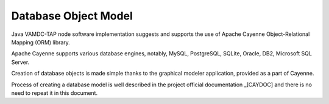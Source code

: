 .. _datamodel:

Database Object Model
========================

Java VAMDC-TAP node software implementation suggests and supports the use of
Apache Cayenne Object-Relational Mapping (ORM) library.

Apache Cayenne supports various database engines, notably, MySQL, PostgreSQL, SQLite, Oracle, DB2, Microsoft SQL Server.

Creation of database objects is made simple thanks to the graphical modeler application,
provided as a part of Cayenne.

Process of creating a database model is well described in the project official documentation _[CAYDOC]
and there is no need to repeat it in this document.